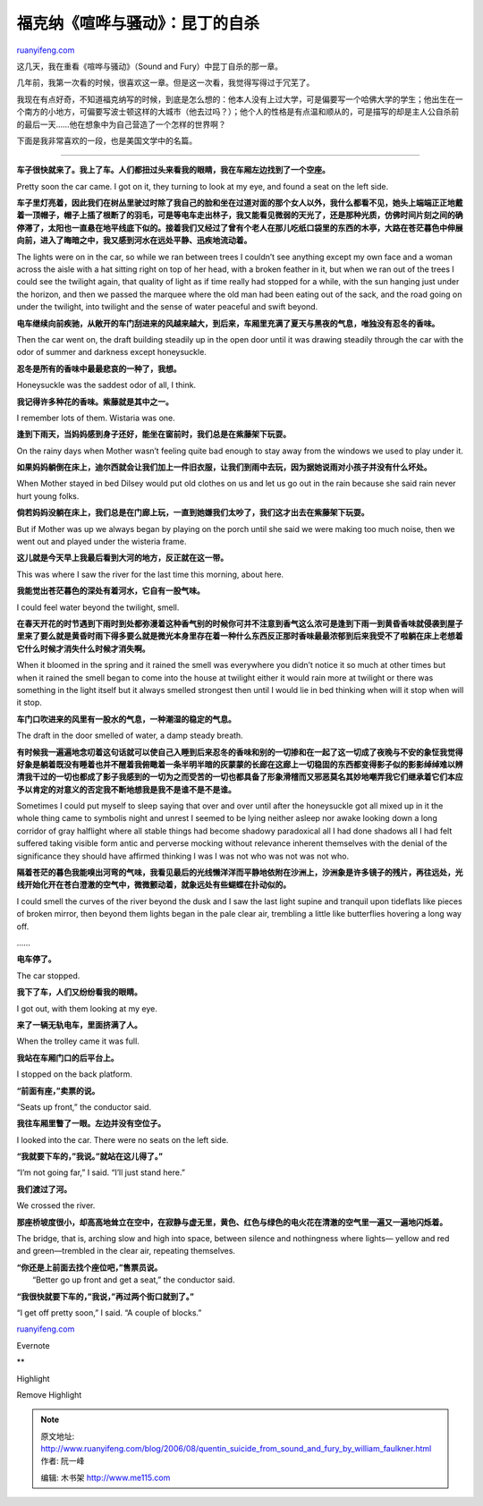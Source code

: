 .. _200608_quentin_suicide_from_sound_and_fury_by_william_faulkner:

福克纳《喧哗与骚动》：昆丁的自杀
===================================================

`ruanyifeng.com <http://www.ruanyifeng.com/blog/2006/08/quentin_suicide_from_sound_and_fury_by_william_faulkner.html>`__

这几天，我在重看《喧哗与骚动》（Sound and Fury）中昆丁自杀的那一章。

几年前，我第一次看的时候，很喜欢这一章。但是这一次看，我觉得写得过于冗芜了。

我现在有点好奇，不知道福克纳写的时候，到底是怎么想的：他本人没有上过大学，可是偏要写一个哈佛大学的学生；他出生在一个南方的小地方，可偏要写波士顿这样的大城市（他去过吗？）；他个人的性格是有点温和顺从的，可是描写的却是主人公自杀前的最后一天……他在想象中为自己营造了一个怎样的世界啊？

下面是我非常喜欢的一段，也是美国文学中的名篇。


========================

**车子很快就来了。我上了车。人们都扭过头来看我的眼睛，我在车厢左边找到了一个空座。**

Pretty soon the car came. I got on it, they turning to look at my eye,
and found a seat on the left side.

**车子里灯亮着，因此我们在树丛里驶过时除了我自己的脸和坐在过道对面的那个女人以外，我什么都看不见，她头上端端正正地戴着一顶帽子，帽子上插了根断了的羽毛，可是等电车走出林子，我又能看见微弱的天光了，还是那种光质，仿佛时间片刻之间的确停滞了，太阳也一直悬在地平线底下似的。接着我们又经过了曾有个老人在那儿吃纸口袋里的东西的木亭，大路在苍茫暮色中伸展向前，进入了晦暗之中，我又感到河水在远处平静、迅疾地流动着。**

The lights were on in the car, so while we ran between trees I couldn’t
see anything except my own face and a woman across the aisle with a hat
sitting right on top of her head, with a broken feather in it, but when
we ran out of the trees I could see the twilight again, that quality of
light as if time really had stopped for a while, with the sun hanging
just under the horizon, and then we passed the marquee where the old man
had been eating out of the sack, and the road going on under the
twilight, into twilight and the sense of water peaceful and swift
beyond.

**电车继续向前疾驰，从敞开的车门刮进来的风越来越大，到后来，车厢里充满了夏天与黑夜的气息，唯独没有忍冬的香味。**

Then the car went on, the draft building steadily up in the open door
until it was drawing steadily through the car with the odor of summer
and darkness except honeysuckle.

**忍冬是所有的香味中最最悲哀的一种了，我想。**

Honeysuckle was the saddest odor of all, I think.

**我记得许多种花的香味。紫藤就是其中之一。**

I remember lots of them. Wistaria was one.

**逢到下雨天，当妈妈感到身子还好，能坐在窗前时，我们总是在紫藤架下玩耍。**

On the rainy days when Mother wasn’t feeling quite bad enough to stay
away from the windows we used to play under it.

**如果妈妈躺倒在床上，迪尔西就会让我们加上一件旧衣服，让我们到雨中去玩，因为据她说雨对小孩子并没有什么坏处。**

When Mother stayed in bed Dilsey would put old clothes on us and let us
go out in the rain because she said rain never hurt young folks.

**倘若妈妈没躺在床上，我们总是在门廊上玩，一直到她嫌我们太吵了，我们这才出去在紫藤架下玩耍。**

But if Mother was up we always began by playing on the porch until she
said we were making too much noise, then we went out and played under
the wisteria frame.

**这儿就是今天早上我最后看到大河的地方，反正就在这一带。**

This was where I saw the river for the last time this morning, about
here.

**我能觉出苍茫暮色的深处有着河水，它自有一股气味。**

I could feel water beyond the twilight, smell.

**在春天开花的时节遇到下雨时到处都弥漫着这种香气别的时候你可并不注意到香气这么浓可是逢到下雨一到黄昏香味就侵袭到屋子里来了要么就是黄昏时雨下得多要么就是微光本身里存在着一种什么东西反正那时香味最最浓郁到后来我受不了啦躺在床上老想着它什么时候才消失什么时候才消失啊。**

When it bloomed in the spring and it rained the smell was everywhere you
didn’t notice it so much at other times but when it rained the smell
began to come into the house at twilight either it would rain more at
twilight or there was something in the light itself but it always
smelled strongest then until I would lie in bed thinking when will it
stop when will it stop.

**车门口吹进来的风里有一股水的气息，一种潮湿的稳定的气息。**

The draft in the door smelled of water, a damp steady breath.

**有时候我一遍遍地念叨着这句话就可以使自己入睡到后来忍冬的香味和别的一切掺和在一起了这一切成了夜晚与不安的象怔我觉得好象是躺着既没有睡着也并不醒着我俯瞰着一条半明半暗的灰蒙蒙的长廊在这廊上一切稳固的东西都变得影子似的影影绰绰难以辨清我干过的一切也都成了影子我感到的一切为之而受苦的一切也都具备了形象滑稽而又邪恶莫名其妙地嘲弄我它们继承着它们本应予以肯定的对意义的否定我不断地想我是我不是谁不是不是谁。**

Sometimes I could put myself to sleep saying that over and over until
after the honeysuckle got all mixed up in it the whole thing came to
symbolis night and unrest I seemed to be lying neither asleep nor awake
looking down a long corridor of gray halflight where all stable things
had become shadowy paradoxical all I had done shadows all I had felt
suffered taking visible form antic and perverse mocking without
relevance inherent themselves with the denial of the significance they
should have affirmed thinking I was I was not who was not was not who.

**隔着苍茫的暮色我能嗅出河弯的气味，我看见最后的光线懒洋洋而平静地依附在沙洲上，沙洲象是许多镜子的残片，再往远处，光线开始化开在苍白澄澈的空气中，微微颤动着，就象远处有些蝴蝶在扑动似的。**

I could smell the curves of the river beyond the dusk and I saw the last
light supine and tranquil upon tideflats like pieces of broken mirror,
then beyond them lights began in the pale clear air, trembling a little
like butterflies hovering a long way off.

……

**电车停了。**

The car stopped.

**我下了车，人们又纷纷看我的眼睛。**

I got out, with them looking at my eye.

**来了一辆无轨电车，里面挤满了人。**

When the trolley came it was full.

**我站在车厢门口的后平台上。**

I stopped on the back platform.

**“前面有座，”卖票的说。**

“Seats up front,” the conductor said.

**我往车厢里瞥了一眼。左边并没有空位子。**

I looked into the car. There were no seats on the left side.

**“我就要下车的，”我说。”就站在这儿得了。”**

“I’m not going far,” I said. “I’ll just stand here.”

**我们渡过了河。**

We crossed the river.

**那座桥坡度很小，却高高地耸立在空中，在寂静与虚无里，黄色、红色与绿色的电火花在清澈的空气里一遍又一遍地闪烁着。**

The bridge, that is, arching slow and high into space, between silence
and nothingness where lights— yellow and red and green—trembled in the
clear air, repeating themselves.

| **“你还是上前面去找个座位吧，”售票员说。**
|  “Better go up front and get a seat,” the conductor said.

**“我很快就要下车的，”我说，”再过两个街口就到了。”**

| “I get off pretty soon,” I said. “A couple of blocks.”

`ruanyifeng.com <http://www.ruanyifeng.com/blog/2006/08/quentin_suicide_from_sound_and_fury_by_william_faulkner.html>`__

Evernote

**

Highlight

Remove Highlight

.. note::
    原文地址: http://www.ruanyifeng.com/blog/2006/08/quentin_suicide_from_sound_and_fury_by_william_faulkner.html 
    作者: 阮一峰 

    编辑: 木书架 http://www.me115.com